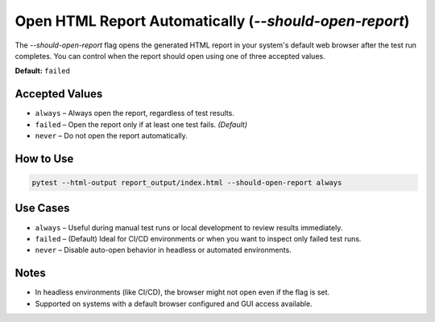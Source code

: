 Open HTML Report Automatically (`--should-open-report`)
=======================================================

The `--should-open-report` flag opens the generated HTML report in your system's default web browser after the test run completes. You can control when the report should open using one of three accepted values.

**Default:** ``failed``

Accepted Values
---------------

- ``always`` – Always open the report, regardless of test results.
- ``failed`` – Open the report only if at least one test fails. *(Default)*
- ``never`` – Do not open the report automatically.

How to Use
----------

.. code-block:: bash

   pytest --html-output report_output/index.html --should-open-report always

Use Cases
---------

- ``always`` – Useful during manual test runs or local development to review results immediately.
- ``failed`` – (Default) Ideal for CI/CD environments or when you want to inspect only failed test runs.
- ``never`` – Disable auto-open behavior in headless or automated environments.

Notes
-----

- In headless environments (like CI/CD), the browser might not open even if the flag is set.
- Supported on systems with a default browser configured and GUI access available.